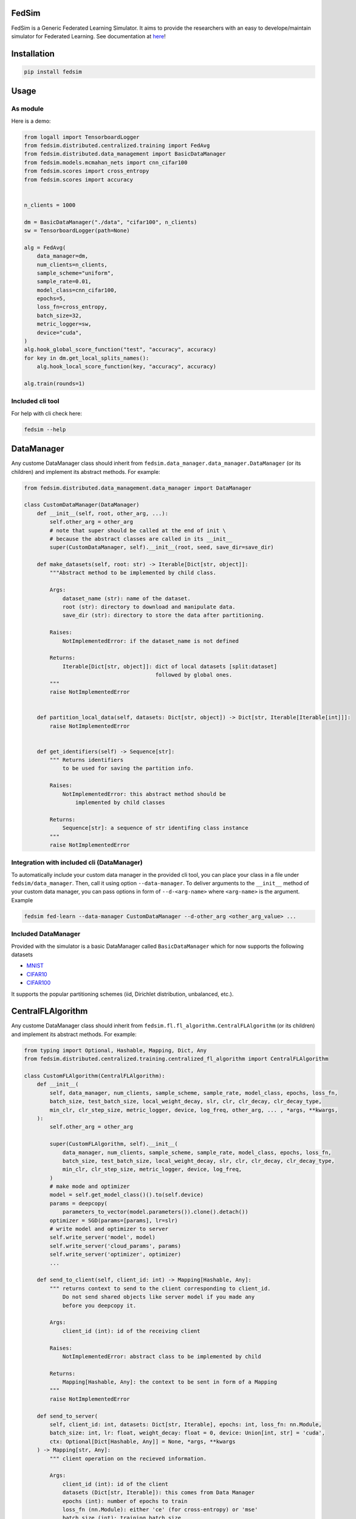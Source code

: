 FedSim
======

.. image:: https://github.com/varnio/fedsim/actions/workflows/github-actions.yml/badge.svg
    :alt: GitHub Actions Build Status
    :target: https://github.com/varnio/fedsim/actions

.. image:: https://img.shields.io/pypi/v/fedsim.svg
    :alt: PyPI Package latest release
    :target: https://pypi.org/project/fedsim

.. image:: https://readthedocs.org/projects/fedsim/badge/?version=stable
    :target: https://fedsim.readthedocs.io/en/latest/?badge=stable

.. image:: https://img.shields.io/pypi/wheel/fedsim.svg
    :alt: PyPI Wheel
    :target: https://pypi.org/project/fedsim

.. image:: https://img.shields.io/pypi/pyversions/fedsim.svg
    :alt: Supported versions
    :target: https://pypi.org/project/fedsim

.. image:: https://img.shields.io/pypi/implementation/fedsim.svg
    :alt: Supported implementations
    :target: https://pypi.org/project/fedsim

.. image:: https://codecov.io/gh/varnio/fedsim/branch/main/graph/badge.svg
    :target: https://codecov.io/gh/varnio/fedsim

.. image:: https://img.shields.io/badge/code%20style-black-000000.svg
    :target: https://github.com/psf/black

.. image:: https://badges.gitter.im/varnio/community.svg
    :alt: Gitter
    :target: https://gitter.im/varnio/community?utm_source=badge&utm_medium=badge&utm_campaign=pr-badge


FedSim is a Generic Federated Learning Simulator. It aims to provide the researchers with an easy to develope/maintain simulator for Federated Learning.
See documentation at `here <https://fedsim.varnio.com/en/latest/>`_!


Installation
============

.. code-block:: bash

   pip install fedsim

Usage
=====

As module
---------

Here is a demo:

.. code-block:: python

    from logall import TensorboardLogger
    from fedsim.distributed.centralized.training import FedAvg
    from fedsim.distributed.data_management import BasicDataManager
    from fedsim.models.mcmahan_nets import cnn_cifar100
    from fedsim.scores import cross_entropy
    from fedsim.scores import accuracy


    n_clients = 1000

    dm = BasicDataManager("./data", "cifar100", n_clients)
    sw = TensorboardLogger(path=None)

    alg = FedAvg(
        data_manager=dm,
        num_clients=n_clients,
        sample_scheme="uniform",
        sample_rate=0.01,
        model_class=cnn_cifar100,
        epochs=5,
        loss_fn=cross_entropy,
        batch_size=32,
        metric_logger=sw,
        device="cuda",
    )
    alg.hook_global_score_function("test", "accuracy", accuracy)
    for key in dm.get_local_splits_names():
        alg.hook_local_score_function(key, "accuracy", accuracy)

    alg.train(rounds=1)


Included cli tool
-----------------

For help with cli check here:

.. code-block:: bash

   fedsim --help

DataManager
===========

Any custome DataManager class should inherit from ``fedsim.data_manager.data_manager.DataManager`` (or its children) and implement its abstract methods. For example:

.. code-block:: python

   from fedsim.distributed.data_management.data_manager import DataManager

   class CustomDataManager(DataManager)
       def __init__(self, root, other_arg, ...):
           self.other_arg = other_arg
           # note that super should be called at the end of init \
           # because the abstract classes are called in its __init__
           super(CustomDataManager, self).__init__(root, seed, save_dir=save_dir)

       def make_datasets(self, root: str) -> Iterable[Dict[str, object]]:
           """Abstract method to be implemented by child class.

           Args:
               dataset_name (str): name of the dataset.
               root (str): directory to download and manipulate data.
               save_dir (str): directory to store the data after partitioning.

           Raises:
               NotImplementedError: if the dataset_name is not defined

           Returns:
               Iterable[Dict[str, object]]: dict of local datasets [split:dataset]
                                            followed by global ones.
           """
           raise NotImplementedError


       def partition_local_data(self, datasets: Dict[str, object]) -> Dict[str, Iterable[Iterable[int]]]:
           raise NotImplementedError


       def get_identifiers(self) -> Sequence[str]:
           """ Returns identifiers
               to be used for saving the partition info.

           Raises:
               NotImplementedError: this abstract method should be
                   implemented by child classes

           Returns:
               Sequence[str]: a sequence of str identifing class instance
           """
           raise NotImplementedError

Integration with included cli (DataManager)
-------------------------------------------

To automatically include your custom data manager in the provided cli tool, you can place your class in a file under ``fedsim/data_manager``. Then, call it using option ``--data-manager``. To deliver arguments to the ``__init__`` method of your custom data manager, you can pass options in form of ``--d-<arg-name>`` where ``<arg-name>`` is the argument. Example

.. code-block:: bash

   fedsim fed-learn --data-manager CustomDataManager --d-other_arg <other_arg_value> ...

Included DataManager
--------------------

Provided with the simulator is a basic DataManager called ``BasicDataManager`` which for now supports the following datasets


* `MNIST <http://yann.lecun.com/exdb/mnist/>`_
* `CIFAR10 <https://www.cs.toronto.edu/~kriz/cifar.html>`_
* `CIFAR100 <https://www.cs.toronto.edu/~kriz/cifar.html>`_

It supports the popular partitioning schemes (iid, Dirichlet distribution, unbalanced, etc.).

CentralFLAlgorithm
==================

Any custome DataManager class should inherit from ``fedsim.fl.fl_algorithm.CentralFLAlgorithm`` (or its children) and implement its abstract methods. For example:

.. code-block:: python

   from typing import Optional, Hashable, Mapping, Dict, Any
   from fedsim.distributed.centralized.training.centralized_fl_algorithm import CentralFLAlgorithm

   class CustomFLAlgorithm(CentralFLAlgorithm):
       def __init__(
           self, data_manager, num_clients, sample_scheme, sample_rate, model_class, epochs, loss_fn,
           batch_size, test_batch_size, local_weight_decay, slr, clr, clr_decay, clr_decay_type,
           min_clr, clr_step_size, metric_logger, device, log_freq, other_arg, ... , *args, **kwargs,
       ):
           self.other_arg = other_arg

           super(CustomFLAlgorithm, self).__init__(
               data_manager, num_clients, sample_scheme, sample_rate, model_class, epochs, loss_fn,
               batch_size, test_batch_size, local_weight_decay, slr, clr, clr_decay, clr_decay_type,
               min_clr, clr_step_size, metric_logger, device, log_freq,
           )
           # make mode and optimizer
           model = self.get_model_class()().to(self.device)
           params = deepcopy(
               parameters_to_vector(model.parameters()).clone().detach())
           optimizer = SGD(params=[params], lr=slr)
           # write model and optimizer to server
           self.write_server('model', model)
           self.write_server('cloud_params', params)
           self.write_server('optimizer', optimizer)
           ...

       def send_to_client(self, client_id: int) -> Mapping[Hashable, Any]:
           """ returns context to send to the client corresponding to client_id.
               Do not send shared objects like server model if you made any
               before you deepcopy it.

           Args:
               client_id (int): id of the receiving client

           Raises:
               NotImplementedError: abstract class to be implemented by child

           Returns:
               Mapping[Hashable, Any]: the context to be sent in form of a Mapping
           """
           raise NotImplementedError

       def send_to_server(
           self, client_id: int, datasets: Dict[str, Iterable], epochs: int, loss_fn: nn.Module,
           batch_size: int, lr: float, weight_decay: float = 0, device: Union[int, str] = 'cuda',
           ctx: Optional[Dict[Hashable, Any]] = None, *args, **kwargs
       ) -> Mapping[str, Any]:
           """ client operation on the recieved information.

           Args:
               client_id (int): id of the client
               datasets (Dict[str, Iterable]): this comes from Data Manager
               epochs (int): number of epochs to train
               loss_fn (nn.Module): either 'ce' (for cross-entropy) or 'mse'
               batch_size (int): training batch_size
               lr (float): client learning rate
               weight_decay (float, optional): weight decay for SGD. Defaults to 0.
               device (Union[int, str], optional): Defaults to 'cuda'.
               ctx (Optional[Dict[Hashable, Any]], optional): context reveived from server. Defaults to None.

           Raises:
               NotImplementedError: abstract class to be implemented by child

           Returns:
               Mapping[str, Any]: client context to be sent to the server
           """
           raise NotImplementedError

       def receive_from_client(self, client_id: int, client_msg: Mapping[Hashable, Any], aggregator: Any):
           """ receive and aggregate info from selected clients

           Args:
               client_id (int): id of the sender (client)
               client_msg (Mapping[Hashable, Any]): client context that is sent
               aggregator (Any): aggregator instance to collect info

           Raises:
               NotImplementedError: abstract class to be implemented by child
           """
           raise NotImplementedError

       def optimize(self, aggregator: Any) -> Mapping[Hashable, Any]:
           """ optimize server mdoel(s) and return metrics to be reported

           Args:
               aggregator (Any): Aggregator instance

           Raises:
               NotImplementedError: abstract class to be implemented by child

           Returns:
               Mapping[Hashable, Any]: context to be reported
           """
           raise NotImplementedError

       def deploy(self) -> Optional[Mapping[Hashable, Any]]:
           """ return Mapping of name -> parameters_set to test the model

           Raises:
               NotImplementedError: abstract class to be implemented by child
           """
           raise NotImplementedError

       def report(
           self, dataloaders, metric_logger: Any, device: str, optimize_reports: Mapping[Hashable, Any],
           deployment_points: Optional[Mapping[Hashable, torch.Tensor]] = None
       ) -> None:
           """test on global data and report info

           Args:
               dataloaders (Any): dict of data loaders to test the global model(s)
               metric_logger (Any): the logging object (e.g., SummaryWriter)
               device (str): 'cuda', 'cpu' or gpu number
               optimize_reports (Mapping[Hashable, Any]): dict returned by optimzier
               deployment_points (Mapping[Hashable, torch.Tensor], optional): output of deploy method

           Raises:
               NotImplementedError: abstract class to be implemented by child
           """
           raise NotImplementedError

Integration with included cli (CentralFLAlgorithm)
--------------------------------------------------

To automatically include your custom algorithm by the provided cli tool, you can place your class in a file under fedsim/fl/algorithms. Then, call it using option --algorithm. To deliver arguments to the **init** method of your custom algorithm, you can pass options in form of `--a-<arg-name>` where `<arg-name>` is the argument. Example

.. code-block:: bash

   fedsim fed-learn --algorithm CustomFLAlgorithm --a-other_arg <other_arg_value> ...

other attributes and methods provide by CentralFLAlgorithm
----------------------------------------------------------

.. list-table::
   :header-rows: 1

   * - method
     - functionality
   * - ``CentralFLAlgorithm.get_model_class()``
     - returns the class object of the model architecture
   * - ``CentralFLAlgorithm.write_server(key, obj)``
     - stores obj in server memory, accessible with key
   * - ``CentralFLAlgorithm.write_client(client_id, key, obj)``
     - stores obj in client_id's memory, accessible with key
   * - ``CentralFLAlgorithm.read_server(key)``
     - returns obj associated with key in server memory
   * - ``CentralFLAlgorithm.read_client(client_id, key)``
     - returns obj associated with key in client_id's memory


Included FL algorithms
----------------------

.. list-table::
   :header-rows: 1

   * - Alias
     - Paper
   * - FedAvg
     - .. image:: https://img.shields.io/badge/arXiv-1602.05629-b31b1b.svg?style=flat-square
        :target: https://arxiv.org/abs/1602.05629
        :alt: arXiv

   * - FedAvgM
     - .. image:: https://img.shields.io/badge/arXiv-1909.06335-b31b1b.svg?style=flat-square
        :target: https://arxiv.org/abs/1909.06335
        :alt: arXiv

   * - FedNova
     - .. image:: https://img.shields.io/badge/arXiv-2007.07481-b31b1b.svg?style=flat-square
        :target: https://arxiv.org/abs/2007.07481
        :alt: arXiv

   * - FedProx
     - .. image:: https://img.shields.io/badge/arXiv-1812.06127-b31b1b.svg?style=flat-square
        :target: https://arxiv.org/abs/1812.06127
        :alt: arXiv

   * - FedDyn
     - .. image:: https://img.shields.io/badge/arXiv-2111.04263-b31b1b.svg?style=flat-square
        :target: https://arxiv.org/abs/2111.04263
        :alt: arXiv

   * - AdaBest
     - .. image:: https://img.shields.io/badge/arXiv-2204.13170-b31b1b.svg?style=flat-square
        :target: https://arxiv.org/abs/2204.13170
        :alt: arXiv


Model Architectures
===================

Included Architectures
----------------------

The models used by `FedAvg paper <https://arxiv.org/abs/1602.05629>`_ are supported:


* McMahan's 2 layer mlp for MNIST
* McMahan's CNN for CIFAR10 and CIFAR100

To use them import ``fedsim.model.mcmahan_nets``.

Integration with included cli
-----------------------------

If you want to use a custom pytorch class model with the cli tool, then you can simply place it under ``fedsim.models`` and call it:

.. code-block:: bash

   fedsim fed-learn --model CustomModule ...
